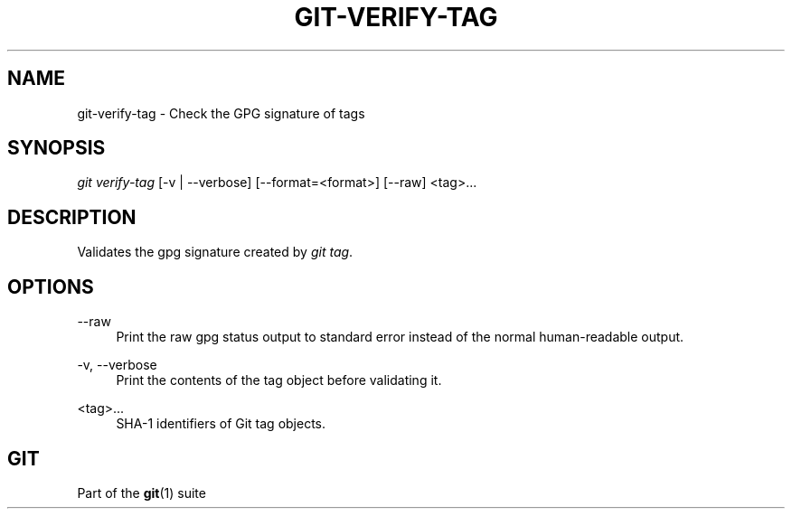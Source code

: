 '\" t
.\"     Title: git-verify-tag
.\"    Author: [FIXME: author] [see http://www.docbook.org/tdg5/en/html/author]
.\" Generator: DocBook XSL Stylesheets vsnapshot <http://docbook.sf.net/>
.\"      Date: 2023-07-27
.\"    Manual: Git Manual
.\"    Source: Git 2.41.0.470.gbfce02c22f
.\"  Language: English
.\"
.TH "GIT\-VERIFY\-TAG" "1" "2023\-07\-27" "Git 2\&.41\&.0\&.470\&.gbfce02" "Git Manual"
.\" -----------------------------------------------------------------
.\" * Define some portability stuff
.\" -----------------------------------------------------------------
.\" ~~~~~~~~~~~~~~~~~~~~~~~~~~~~~~~~~~~~~~~~~~~~~~~~~~~~~~~~~~~~~~~~~
.\" http://bugs.debian.org/507673
.\" http://lists.gnu.org/archive/html/groff/2009-02/msg00013.html
.\" ~~~~~~~~~~~~~~~~~~~~~~~~~~~~~~~~~~~~~~~~~~~~~~~~~~~~~~~~~~~~~~~~~
.ie \n(.g .ds Aq \(aq
.el       .ds Aq '
.\" -----------------------------------------------------------------
.\" * set default formatting
.\" -----------------------------------------------------------------
.\" disable hyphenation
.nh
.\" disable justification (adjust text to left margin only)
.ad l
.\" -----------------------------------------------------------------
.\" * MAIN CONTENT STARTS HERE *
.\" -----------------------------------------------------------------
.SH "NAME"
git-verify-tag \- Check the GPG signature of tags
.SH "SYNOPSIS"
.sp
.nf
\fIgit verify\-tag\fR [\-v | \-\-verbose] [\-\-format=<format>] [\-\-raw] <tag>\&...
.fi
.sp
.SH "DESCRIPTION"
.sp
Validates the gpg signature created by \fIgit tag\fR\&.
.SH "OPTIONS"
.PP
\-\-raw
.RS 4
Print the raw gpg status output to standard error instead of the normal human\-readable output\&.
.RE
.PP
\-v, \-\-verbose
.RS 4
Print the contents of the tag object before validating it\&.
.RE
.PP
<tag>\&...
.RS 4
SHA\-1 identifiers of Git tag objects\&.
.RE
.SH "GIT"
.sp
Part of the \fBgit\fR(1) suite
